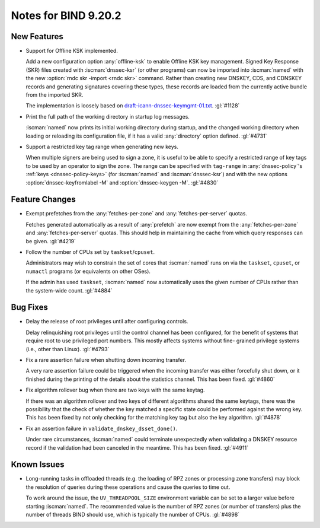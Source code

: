 .. Copyright (C) Internet Systems Consortium, Inc. ("ISC")
..
.. SPDX-License-Identifier: MPL-2.0
..
.. This Source Code Form is subject to the terms of the Mozilla Public
.. License, v. 2.0.  If a copy of the MPL was not distributed with this
.. file, you can obtain one at https://mozilla.org/MPL/2.0/.
..
.. See the COPYRIGHT file distributed with this work for additional
.. information regarding copyright ownership.

Notes for BIND 9.20.2
---------------------

New Features
~~~~~~~~~~~~

- Support for Offline KSK implemented.

  Add a new configuration option :any:`offline-ksk` to enable Offline
  KSK key management. Signed Key Response (SKR) files created with
  :iscman:`dnssec-ksr` (or other programs) can now be imported into
  :iscman:`named` with the new :option:`rndc skr -import <rndc skr>`
  command. Rather than creating new DNSKEY, CDS, and CDNSKEY records and
  generating signatures covering these types, these records are loaded
  from the currently active bundle from the imported SKR.

  The implementation is loosely based on
  `draft-icann-dnssec-keymgmt-01.txt
  <https://www.iana.org/dnssec/archive/files/draft-icann-dnssec-keymgmt-01.txt>`_.
  :gl:`#1128`

- Print the full path of the working directory in startup log messages.

  :iscman:`named` now prints its initial working directory during
  startup, and the changed working directory when loading or reloading
  its configuration file, if it has a valid :any:`directory` option
  defined. :gl:`#4731`

- Support a restricted key tag range when generating new keys.

  When multiple signers are being used to sign a zone, it is useful to
  be able to specify a restricted range of key tags to be used by an
  operator to sign the zone. The range can be specified with
  ``tag-range`` in :any:`dnssec-policy`'s :ref:`keys
  <dnssec-policy-keys>` (for :iscman:`named` and :iscman:`dnssec-ksr`)
  and with the new options :option:`dnssec-keyfromlabel -M` and
  :option:`dnssec-keygen -M`. :gl:`#4830`


Feature Changes
~~~~~~~~~~~~~~~

- Exempt prefetches from the :any:`fetches-per-zone` and
  :any:`fetches-per-server` quotas.

  Fetches generated automatically as a result of :any:`prefetch` are now
  exempt from the :any:`fetches-per-zone` and :any:`fetches-per-server`
  quotas. This should help in maintaining the cache from which query
  responses can be given. :gl:`#4219`

- Follow the number of CPUs set by ``taskset``/``cpuset``.

  Administrators may wish to constrain the set of cores that
  :iscman:`named` runs on via the ``taskset``, ``cpuset``, or ``numactl``
  programs (or equivalents on other OSes).

  If the admin has used ``taskset``, :iscman:`named` now automatically
  uses the given number of CPUs rather than the system-wide count.
  :gl:`#4884`

Bug Fixes
~~~~~~~~~

- Delay the release of root privileges until after configuring controls.

  Delay relinquishing root privileges until the control channel has been
  configured, for the benefit of systems that require root to use
  privileged port numbers.  This mostly affects systems without fine-
  grained privilege systems (i.e., other than Linux). :gl:`#4793`

- Fix a rare assertion failure when shutting down incoming transfer.

  A very rare assertion failure could be triggered when the incoming
  transfer was either forcefully shut down, or it finished during the
  printing of the details about the statistics channel.  This has been
  fixed. :gl:`#4860`

- Fix algorithm rollover bug when there are two keys with the same
  keytag.

  If there was an algorithm rollover and two keys of different
  algorithms shared the same keytags, there was the possibility that the
  check of whether the key matched a specific state could be performed
  against the wrong key. This has been fixed by not only checking for
  the matching key tag but also the key algorithm. :gl:`#4878`

- Fix an assertion failure in ``validate_dnskey_dsset_done()``.

  Under rare circumstances, :iscman:`named` could terminate unexpectedly
  when validating a DNSKEY resource record if the validation had been
  canceled in the meantime. This has been fixed. :gl:`#4911`

Known Issues
~~~~~~~~~~~~

- Long-running tasks in offloaded threads (e.g. the loading of RPZ zones
  or processing zone transfers) may block the resolution of queries
  during these operations and cause the queries to time out.

  To work around the issue, the ``UV_THREADPOOL_SIZE`` environment
  variable can be set to a larger value before starting :iscman:`named`.
  The recommended value is the number of RPZ zones (or number of
  transfers) plus the number of threads BIND should use, which is
  typically the number of CPUs. :gl:`#4898`
